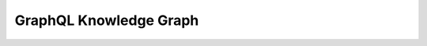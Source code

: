 GraphQL Knowledge Graph
==============================================================================
